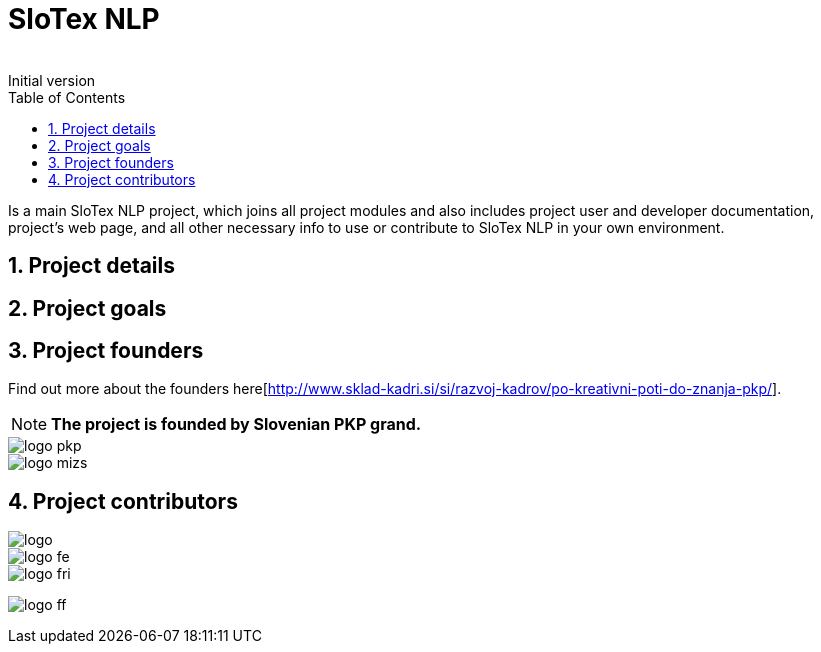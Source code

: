= SloTex NLP
:revremark: Initial version
:toc: left
:sectnums:
:source-highlighter: prettify
:favicon: images/favicon.ico
:imagesdir: images


Is a main SloTex NLP project, which joins all project modules and also includes
project user and developer documentation, project's web page, and all other
necessary info to use or contribute to SloTex NLP in your own environment. 


== Project details

== Project goals

== Project founders
Find out more about the founders here[http://www.sklad-kadri.si/si/razvoj-kadrov/po-kreativni-poti-do-znanja-pkp/].

[NOTE]
====

**The project is founded by Slovenian PKP grand. **

====


image::logo-pkp.png[]

image::logo-mizs.jpg[]

== Project contributors

image::logo.png[]

image::logo-fe.png[]

image::logo-fri.png[]

image:logo-ff.png[]

